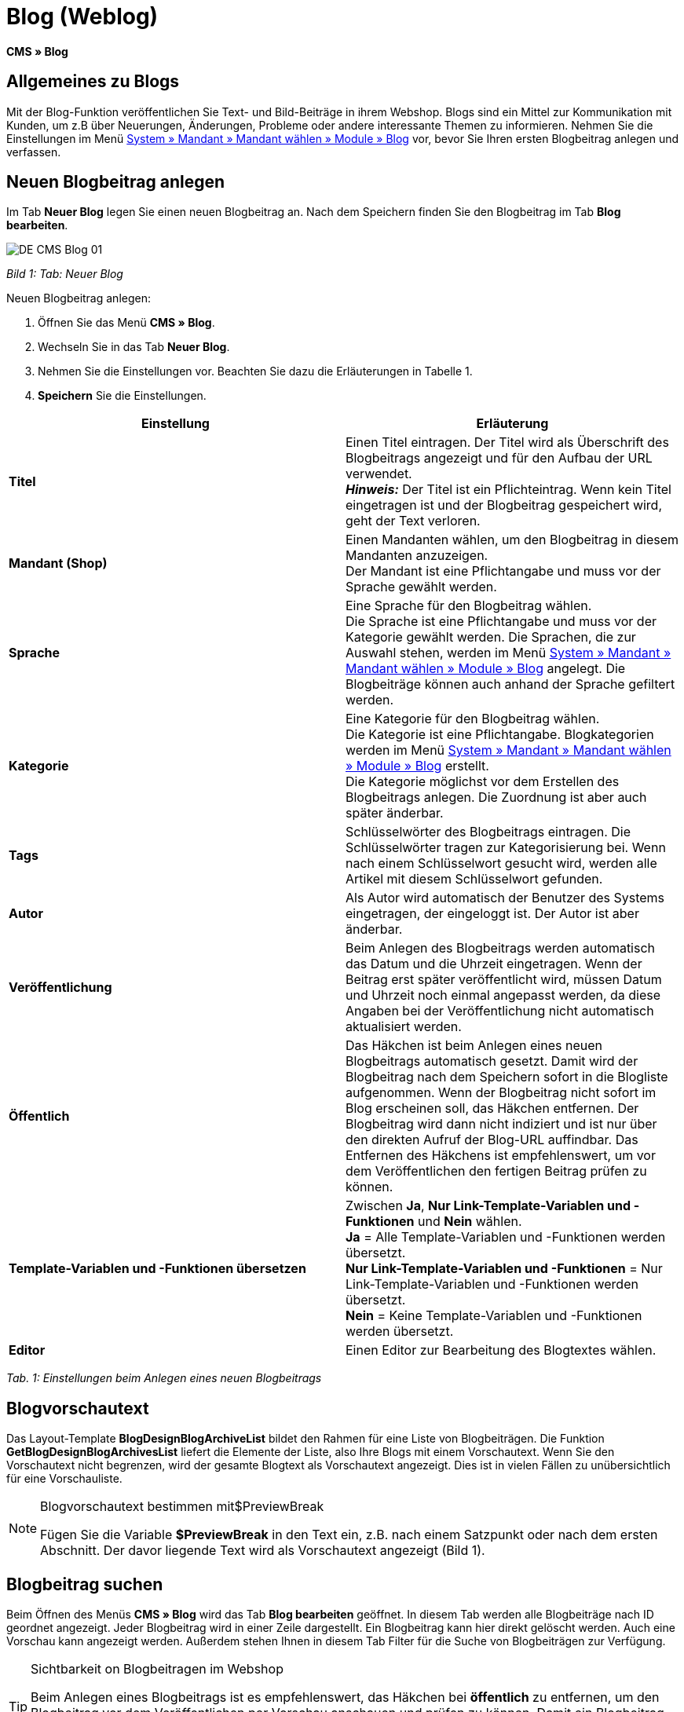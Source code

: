 = Blog (Weblog)
:lang: de
// include::{includedir}/_header.adoc[]
:keywords: Blog, plentyBlog, Weblog
:position: 40

*CMS » Blog*

== Allgemeines zu Blogs

Mit der Blog-Funktion veröffentlichen Sie Text- und Bild-Beiträge in ihrem Webshop. Blogs sind ein Mittel zur Kommunikation mit Kunden, um z.B über Neuerungen, Änderungen, Probleme oder andere interessante Themen zu informieren. Nehmen Sie die Einstellungen im Menü <<omni-channel/mandant-shop/standard/module/blog-weblog#, System » Mandant » Mandant wählen » Module » Blog>> vor, bevor Sie Ihren ersten Blogbeitrag anlegen und verfassen.

== Neuen Blogbeitrag anlegen

Im Tab *Neuer Blog* legen Sie einen neuen Blogbeitrag an. Nach dem Speichern finden Sie den Blogbeitrag im Tab *Blog bearbeiten*.

image::omni-channel/online-shop/_cms/assets/DE-CMS-Blog-01.png[]

__Bild 1: Tab: Neuer Blog__

[.instruction]
Neuen Blogbeitrag anlegen:

. Öffnen Sie das Menü *CMS » Blog*.
. Wechseln Sie in das Tab *Neuer Blog*.
. Nehmen Sie die Einstellungen vor. Beachten Sie dazu die Erläuterungen in Tabelle 1.
. *Speichern* Sie die Einstellungen.

[cols="a,a"]
|====
|Einstellung |Erläuterung

|*Titel*
|Einen Titel eintragen. Der Titel wird als Überschrift des Blogbeitrags angezeigt und für den Aufbau der URL verwendet.  +
*__Hinweis:__* Der Titel ist ein Pflichteintrag. Wenn kein Titel eingetragen ist und der Blogbeitrag gespeichert wird, geht der Text verloren.

|*Mandant (Shop)*
|Einen Mandanten wählen, um den Blogbeitrag in diesem Mandanten anzuzeigen.  +
Der Mandant ist eine Pflichtangabe und muss vor der Sprache gewählt werden.

|*Sprache*
|Eine Sprache für den Blogbeitrag wählen.  +
Die Sprache ist eine Pflichtangabe und muss vor der Kategorie gewählt werden. Die Sprachen, die zur Auswahl stehen, werden im Menü <<omni-channel/mandant-shop/standard/module/blog-weblog#, System » Mandant » Mandant wählen » Module » Blog>> angelegt. Die Blogbeiträge können auch anhand der Sprache gefiltert werden.

|*Kategorie*
|Eine Kategorie für den Blogbeitrag wählen.  +
Die Kategorie ist eine Pflichtangabe. Blogkategorien werden im Menü <<omni-channel/mandant-shop/standard/module/blog-weblog#, System » Mandant » Mandant wählen » Module » Blog>> erstellt. +
Die Kategorie möglichst vor dem Erstellen des Blogbeitrags anlegen. Die Zuordnung ist aber auch später änderbar.

|*Tags*
|Schlüsselwörter des Blogbeitrags eintragen. Die Schlüsselwörter tragen zur Kategorisierung bei. Wenn nach einem Schlüsselwort gesucht wird, werden alle Artikel mit diesem Schlüsselwort gefunden.

|*Autor*
|Als Autor wird automatisch der Benutzer des Systems eingetragen, der eingeloggt ist. Der Autor ist aber änderbar.

|*Veröffentlichung*
|Beim Anlegen des Blogbeitrags werden automatisch das Datum und die Uhrzeit eingetragen. Wenn der Beitrag erst später veröffentlicht wird, müssen Datum und Uhrzeit noch einmal angepasst werden, da diese Angaben bei der Veröffentlichung nicht automatisch aktualisiert werden.

|*Öffentlich*
|Das Häkchen ist beim Anlegen eines neuen Blogbeitrags automatisch gesetzt. Damit wird der Blogbeitrag nach dem Speichern sofort in die Blogliste aufgenommen. Wenn der Blogbeitrag nicht sofort im Blog erscheinen soll, das Häkchen entfernen. Der Blogbeitrag wird dann nicht indiziert und ist nur über den direkten Aufruf der Blog-URL auffindbar. Das Entfernen des Häkchens ist empfehlenswert, um vor dem Veröffentlichen den fertigen Beitrag prüfen zu können.

|*Template-Variablen und -Funktionen übersetzen*
|Zwischen *Ja*, *Nur Link-Template-Variablen und -Funktionen* und *Nein* wählen. +
*Ja* = Alle Template-Variablen und -Funktionen werden übersetzt. +
*Nur Link-Template-Variablen und -Funktionen* = Nur Link-Template-Variablen und -Funktionen werden übersetzt. +
*Nein* = Keine Template-Variablen und -Funktionen werden übersetzt.

|*Editor*
|Einen Editor zur Bearbeitung des Blogtextes wählen.
|====

__Tab. 1: Einstellungen beim Anlegen eines neuen Blogbeitrags__

== Blogvorschautext

Das Layout-Template *BlogDesignBlogArchiveList* bildet den Rahmen für eine Liste von Blogbeiträgen. Die Funktion *GetBlogDesignBlogArchivesList* liefert die Elemente der Liste, also Ihre Blogs mit einem Vorschautext. Wenn Sie den Vorschautext nicht begrenzen, wird der gesamte Blogtext als Vorschautext angezeigt. Dies ist in vielen Fällen zu unübersichtlich für eine Vorschauliste.

[NOTE]
.Blogvorschautext bestimmen mit$PreviewBreak
====
Fügen Sie die Variable *$PreviewBreak* in den Text ein, z.B. nach einem Satzpunkt oder nach dem ersten Abschnitt. Der davor liegende Text wird als Vorschautext angezeigt (Bild 1).
====

== Blogbeitrag suchen

Beim Öffnen des Menüs *CMS » Blog* wird das Tab *Blog bearbeiten* geöffnet. In diesem Tab werden alle Blogbeiträge nach ID geordnet angezeigt. Jeder Blogbeitrag wird in einer Zeile dargestellt. Ein Blogbeitrag kann hier direkt gelöscht werden. Auch eine Vorschau kann angezeigt werden. Außerdem stehen Ihnen in diesem Tab Filter für die Suche von Blogbeiträgen zur Verfügung.

[TIP]
.Sichtbarkeit on Blogbeitragen im Webshop
====
Beim Anlegen eines Blogbeitrags ist es empfehlenswert, das Häkchen bei *öffentlich* zu entfernen, um den Blogbeitrag vor dem Veröffentlichen per Vorschau anschauen und prüfen zu können. Damit ein Blogbeitrag im Blog Ihres Webshops aufgeführt wird, muss das Häkchen bei *öffentlich* gesetzt sein. Erst wenn ein erster Blogbeitrag veröffentlicht wurde, wird auch der Bereich *Blog* im Webshop sichtbar.
====

image::omni-channel/online-shop/_cms/assets/DE-CMS-Blog-02.png[]

__Bild 2: Tab: Übersicht Blogbeiträge und Suchfilter__

=== Blogbeitrag suchen

Wie Sie einen Blogbeitrag suchen, wird im folgenden erläutert. Die Suchfilter sind in Bild 2 zu sehen.

[.instruction]
Blogbeitrag suchen:

. Öffnen Sie das Menü *CMS » Blog*.
. Nehmen Sie Filtereinstellungen vor. Beachten Sie hierzu Tabelle 2.
. Klicken Sie auf die *Lupe*, um die Suche auszuführen.

[cols="a,a"]
|====
|Einstellung |Erläuterung

|*Mandant*
|Einen Mandanten wählen, um nur Blogbeiträge anzuzeigen, die diesem Mandanten zugeordnet sind.

|*Sprache*
|Eine Sprache wählen, um nur Blogbeiträge anzuzeigen, die in dieser Sprache veröffentlicht wurden.

|*ID*
|Eine ID eintragen, um nur den Blogbeitrag mit dieser ID anzuzeigen.

|*Titel*
|Ein Stichwort oder einen ganzen Titel eintragen. Wenn ein Stichwort eingetragen wird, werden alle Blogbeiträge angezeigt, die dieses Wort enthalten. Wenn ein konkreter Titel eingetragen wird, wird nur der Blogbeitrag mit dem Titel angezeigt.
|====

__Tab. 2: Filter für die Blogsuche__

== Blogbeitrag bearbeiten

Ein geöffneter Blogbeitrag hat 2 Tabs, *Blog* und *Upload*. In diesen Tabs ändern Sie Blogbeiträge, indem Sie Inhalte und Elemente, z.B. Text, Bilder oder Dateien, hinzufügen oder entfernen. +
Im Tab *Blog* bearbeiten Sie den Text und legen die grundlegenden Einstellungen des Blogbeitrags fest. Die Einstellungen entsprechen den Einstellungen, die schon beim Anlegen eines neuen Blogbeitrags einstellbar sind (Tabelle 1).

image::omni-channel/online-shop/_cms/assets/DE-CMS-Blog-03.png[]

__Bild 3: Tab: Blogbeitrag bearbeiten__

=== Datei hochladen

Im Tab *Upload* laden Sie Dateien für einen Blogbeitrag hoch. Die Dateien sind nach dem Upload automatisch in diesem Tab gespeichert.

image::omni-channel/online-shop/_cms/assets/DE-CMS-Blog-04.png[]

__Bild 4: Tab: *Upload*; absolute und relative URL der Datei__

[.instruction]
Datei hochladen:

. Öffnen Sie das Menü *CMS » Blog*.
. Öffnen Sie einen Blogbeitrag.
. Öffnen Sie das Tab *Upload*.
. Klicken Sie auf *Durchsuchen* (browserabhängig). +
→ Ein Fenster zur Dateiauswahl wird geöffnet.
. Wählen Sie die Dateien, die Sie hochladen möchten, und klicken Sie auf *Öffnen*.
. Klicken Sie im Tab *Upload* auf das *Upload-Symbol*. +
→ Die Dateien werden hochgeladen. Warten Sie, bis der Prozess abgeschlossen ist (grünes Häkchen wird angezeigt).

=== Datei in Blogbeitrag einfügen

Um eine hochgeladene Datei in den Blogbeitrag einzufügen, gehen Sie wie nachfolgend beschrieben vor.

[.instruction]
Datei in Blogbeitrag einfügen:

. Öffnen Sie das Menü *CMS » Blog*.
. Öffnen Sie einen Blogbeitrag.
. Öffnen Sie das Tab *Upload*.
. Kopieren Sie die relative URL der Datei
. Wechseln Sie in das Tab *Blog*.
. Fügen Sie ein img-Tag in den Blogbeitrag ein.
. Fügen Sie die relative URL in das Tag ein.
. *Speichern* Sie die Einstellungen.

Sie entscheiden, ob Sie die relative oder die absolute URL verwenden. Eine kurze Erläuterung zu den Typen finden Sie auf der Handbuchseite <<omni-channel/online-shop/cms-syntax#40, URL-Info>>.

== Tab: Blog veröffentlichen

Mit dieser Funktion aktualisieren Sie Ihre Blogs. Alle Blogs werden dabei automatisch noch einmal gespeichert. Eventuelle Anzeigeprobleme oder Fehler können dadurch behoben werden. Führen Sie die Aktion daher immer auch bei entsprechenden Problemen im Blogbereich durch.

[NOTE]
.Blog veröffentlichen
====
Klicken Sie auf das *Zahnrad*, um die Aktualisierung durchzuführen.
====

== Blogbeiträge ins Design einbinden

Zum Anzeigen eines Blogbeitrags nutzen Sie die Funktion *Link_Blog()*. Anstelle der Funktion wird im Blog dann ein Link zu einem Blogbeitrag angezeigt. Das Design eines einzelnen Blogbeitrags bestimmen Sie z.B. im Template *BlogDesignBlogEntry*. Um eine Vorschauliste von Blogbeiträgen anzuzeigen, eignet sich das Template *BlogDesignPreviewList*. In diese Templates fügen Sie die Funktion *Link_Blog()* ein, damit Links zu Blogbeiträgen angezeigt werden. Die Funktion *Link_Blog()* ist eine globale Funktion. Sie kann in allen Templates, die für den Blog gedacht sind, eingesetzt werden. Bei Angabe einer konkreten Blog-ID kann die Funktion auch in allen anderen Templates verwendet werden.

=== Vorschauliste von Blogbeiträgen anlegen

Das Einfügen der Funktion *Link_Blog()* zusammen mit weiteren Variablen und Funktionen in das Template *BlogDesignPreviewList* sorgt dafür, dass für die im Tab *Einstellungen* des Templates angelegte Anzahl an Blogbeiträgen ein Eintrag mit Link etc. erstellt wird. Im folgenden sehen Sie ein Beispiel für eine Vorschauliste von Blogbeiträgen.

image::omni-channel/online-shop/_cms/assets/DE-CMS-Blog-05.png[]

__Bild 5: Vorschauliste Blogbeiträge__

=== Link zu einem konkreten Blogbeitrag einfügen

Um einen bestimmten Blogbeitrag z.B. in einem anderen Blogbeitrag bzw. in einem Template, das nicht Blog im Namen hat, ausgeben zu lassen, fügen Sie die Funktion *Link_Blog()* mit einer ID ein. Bei dem Beispiel in Bild 6 beinhaltet die Vorschauliste nur Blog 16, da die ID 16 angegeben wurde.

image::omni-channel/online-shop/_cms/assets/DE-CMS-Blog-06.png[]

__Bild 6: Vorschauliste mit nur einem Blogbeitrag__
